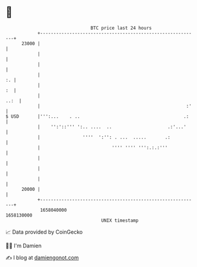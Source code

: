 * 👋

#+begin_example
                                   BTC price last 24 hours                    
               +------------------------------------------------------------+ 
         23000 |                                                            | 
               |                                                            | 
               |                                                            | 
               |                                                         :. | 
               |                                                         :  | 
               |                                                       ..:  | 
               |                                                       :'   | 
   $ USD       |''':...    . ..                                       .:    | 
               |    '':'::''' ':.. ....  ..                     .:'...'     | 
               |                ''''  ':'': . ...  .....       .:           | 
               |                           '''' '''' ''':.:.:'''            | 
               |                                                            | 
               |                                                            | 
               |                                                            | 
         20000 |                                                            | 
               +------------------------------------------------------------+ 
                1658040000                                        1658130000  
                                       UNIX timestamp                         
#+end_example
📈 Data provided by CoinGecko

🧑‍💻 I'm Damien

✍️ I blog at [[https://www.damiengonot.com][damiengonot.com]]
